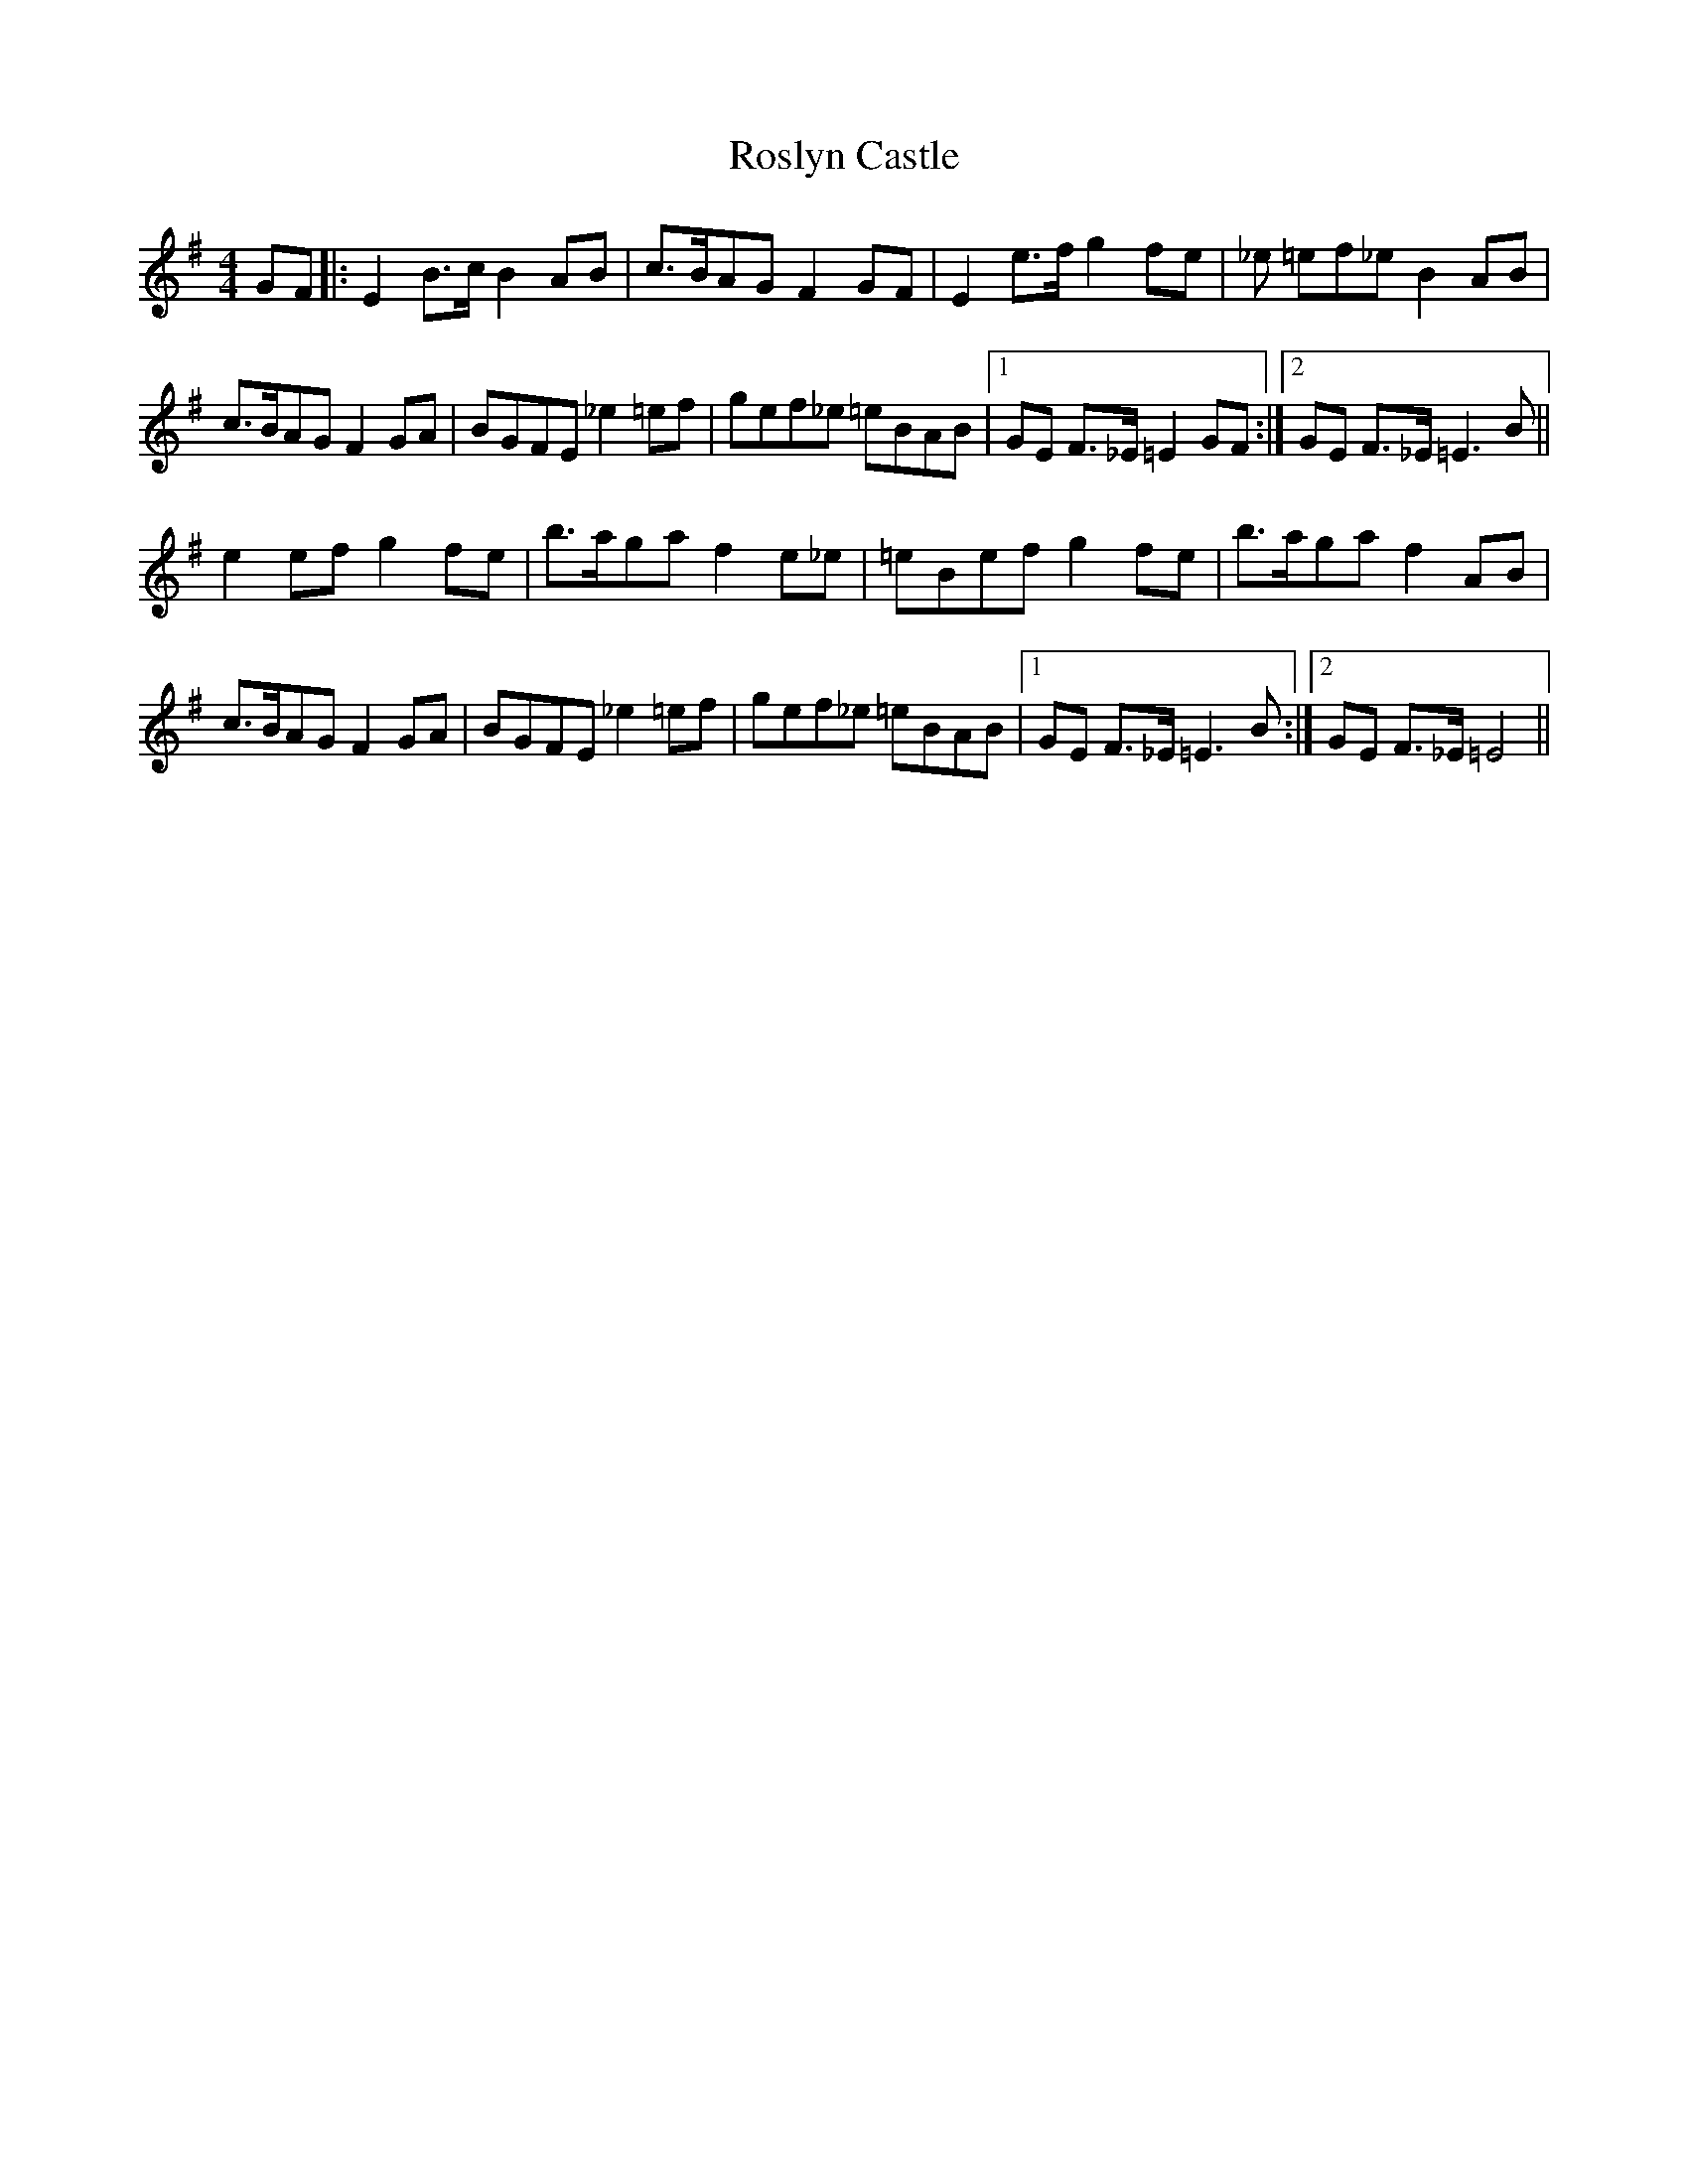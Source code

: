X: 35371
T: Roslyn Castle
R: reel
M: 4/4
K: Eminor
GF|:E2B>c B2AB|c>BAG F2GF|E2e>f g2fe|_e =ef_e B2AB|
c>BAG F2GA|BGFE _e2=ef|gef_e =eBAB|1 GE F>_E =E2 GF:|2 GE F>_E =E3B||
e2ef g2fe|b>aga f2e_e|=eBef g2fe|b>aga f2AB|
c>BAG F2GA|BGFE _e2=ef|gef_e =eBAB|1 GE F>_E =E3B:|2 GE F>_E =E4||

